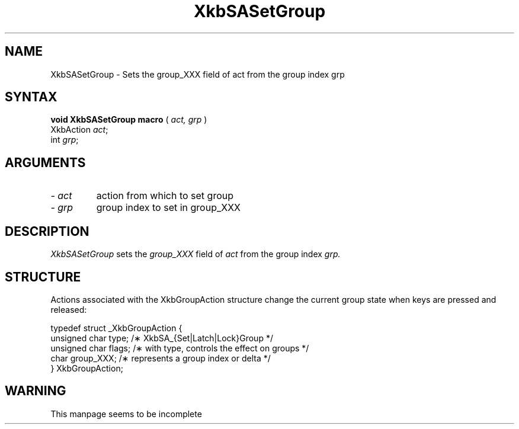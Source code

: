 '\" t
.\" Copyright (c) 1999 - Sun Microsystems, Inc.
.\" All rights reserved.
.\" 
.\" Permission is hereby granted, free of charge, to any person obtaining a
.\" copy of this software and associated documentation files (the
.\" "Software"), to deal in the Software without restriction, including
.\" without limitation the rights to use, copy, modify, merge, publish,
.\" distribute, and/or sell copies of the Software, and to permit persons
.\" to whom the Software is furnished to do so, provided that the above
.\" copyright notice(s) and this permission notice appear in all copies of
.\" the Software and that both the above copyright notice(s) and this
.\" permission notice appear in supporting documentation.
.\" 
.\" THE SOFTWARE IS PROVIDED "AS IS", WITHOUT WARRANTY OF ANY KIND, EXPRESS
.\" OR IMPLIED, INCLUDING BUT NOT LIMITED TO THE WARRANTIES OF
.\" MERCHANTABILITY, FITNESS FOR A PARTICULAR PURPOSE AND NONINFRINGEMENT
.\" OF THIRD PARTY RIGHTS. IN NO EVENT SHALL THE COPYRIGHT HOLDER OR
.\" HOLDERS INCLUDED IN THIS NOTICE BE LIABLE FOR ANY CLAIM, OR ANY SPECIAL
.\" INDIRECT OR CONSEQUENTIAL DAMAGES, OR ANY DAMAGES WHATSOEVER RESULTING
.\" FROM LOSS OF USE, DATA OR PROFITS, WHETHER IN AN ACTION OF CONTRACT,
.\" NEGLIGENCE OR OTHER TORTIOUS ACTION, ARISING OUT OF OR IN CONNECTION
.\" WITH THE USE OR PERFORMANCE OF THIS SOFTWARE.
.\" 
.\" Except as contained in this notice, the name of a copyright holder
.\" shall not be used in advertising or otherwise to promote the sale, use
.\" or other dealings in this Software without prior written authorization
.\" of the copyright holder.
.\"
.TH XkbSASetGroup 3Xkb "Release 6.1" "X Version 11" "XKBLIB FUNCTION"
.SH NAME
XkbSASetGroup \- Sets the group_XXX field of act from the group index grp
.SH SYNTAX
.B void XkbSASetGroup macro
(
.I act,
.I grp
)
.br
      XkbAction \fIact\fP\^;
.br
      int \fIgrp\fP\^;      
.if n .ti +5n
.if t .ti +.5i
.SH ARGUMENTS
.TP
.I \- act
action from which to set group
.TP
.I \- grp
group index to set in group_XXX
.SH DESCRIPTION
.LP
.I XkbSASetGroup 
sets the 
.I group_XXX 
field of 
.I act 
from the group index 
.I grp. 
.SH STRUCTURE
.LP
Actions associated with the XkbGroupAction structure change the current group state when keys are 
pressed and released:
.nf

    typedef struct _XkbGroupAction {
        unsigned char    type;       /\(** XkbSA_{Set|Latch|Lock}Group */
        unsigned char    flags;      /\(** with type, controls the effect on groups */
        char             group_XXX;  /\(** represents a group index or delta */
    } XkbGroupAction;
    
.SH WARNING
.LP
This manpage seems to be incomplete

